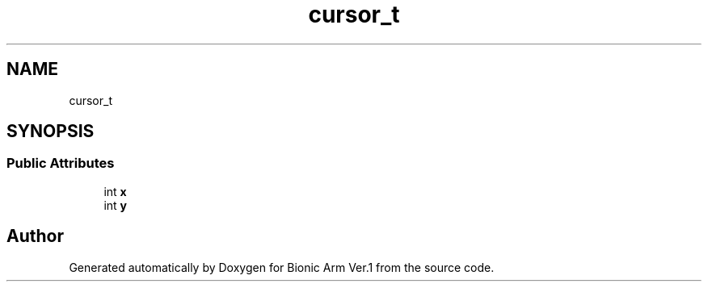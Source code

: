 .TH "cursor_t" 3 "Tue May 12 2020" "Version 1.0.0" "Bionic Arm Ver.1" \" -*- nroff -*-
.ad l
.nh
.SH NAME
cursor_t
.SH SYNOPSIS
.br
.PP
.SS "Public Attributes"

.in +1c
.ti -1c
.RI "int \fBx\fP"
.br
.ti -1c
.RI "int \fBy\fP"
.br
.in -1c

.SH "Author"
.PP 
Generated automatically by Doxygen for Bionic Arm Ver\&.1 from the source code\&.
